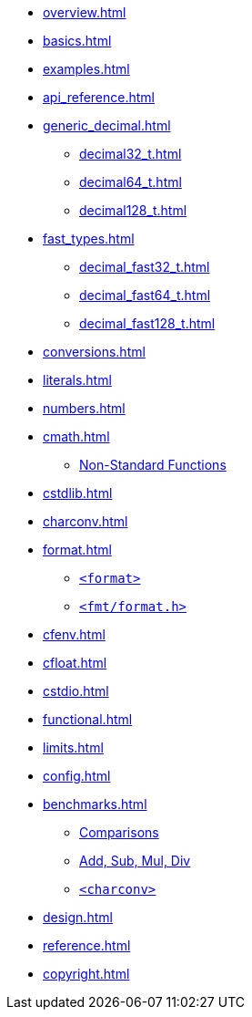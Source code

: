 * xref:overview.adoc[]
* xref:basics.adoc[]
* xref:examples.adoc[]
* xref:api_reference.adoc[]
* xref:generic_decimal.adoc[]
** xref:decimal32_t.adoc[]
** xref:decimal64_t.adoc[]
** xref:decimal128_t.adoc[]
* xref:fast_types.adoc[]
** xref:decimal_fast32_t.adoc[]
** xref:decimal_fast64_t.adoc[]
** xref:decimal_fast128_t.adoc[]
* xref:conversions.adoc[]
* xref:literals.adoc[]
* xref:numbers.adoc[]
* xref:cmath.adoc[]
** xref:cmath.adoc#non_standard_cmath[Non-Standard Functions]
* xref:cstdlib.adoc[]
* xref:charconv.adoc[]
* xref:format.adoc[]
** xref:format.adoc#std_format[`<format>`]
** xref:format.adoc#fmt_format[`<fmt/format.h>`]
* xref:cfenv.adoc[]
* xref:cfloat.adoc[]
* xref:cstdio.adoc[]
* xref:functional.adoc[]
* xref:limits.adoc[]
* xref:config.adoc[]
* xref:benchmarks.adoc[]
** xref:benchmarks.adoc#comparisons[Comparisons]
** xref:benchmarks.adoc#basic_operations[Add, Sub, Mul, Div]
** xref:benchmarks.adoc#benchmark_charconv[`<charconv>`]
* xref:design.adoc[]
* xref:reference.adoc[]
* xref:copyright.adoc[]
